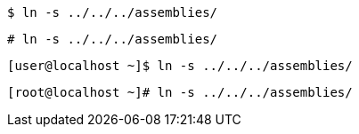 // A command at a simple user prompt:
----
$ ln -s ../../../assemblies/
----

// A command at a simple root prompt:
----
# ln -s ../../../assemblies/
----

// A command at a full user prompt copied directly from the command line:
----
[user@localhost ~]$ ln -s ../../../assemblies/
----

// A command at a full root prompt copied directly from the command line:
----
[root@localhost ~]# ln -s ../../../assemblies/
----
